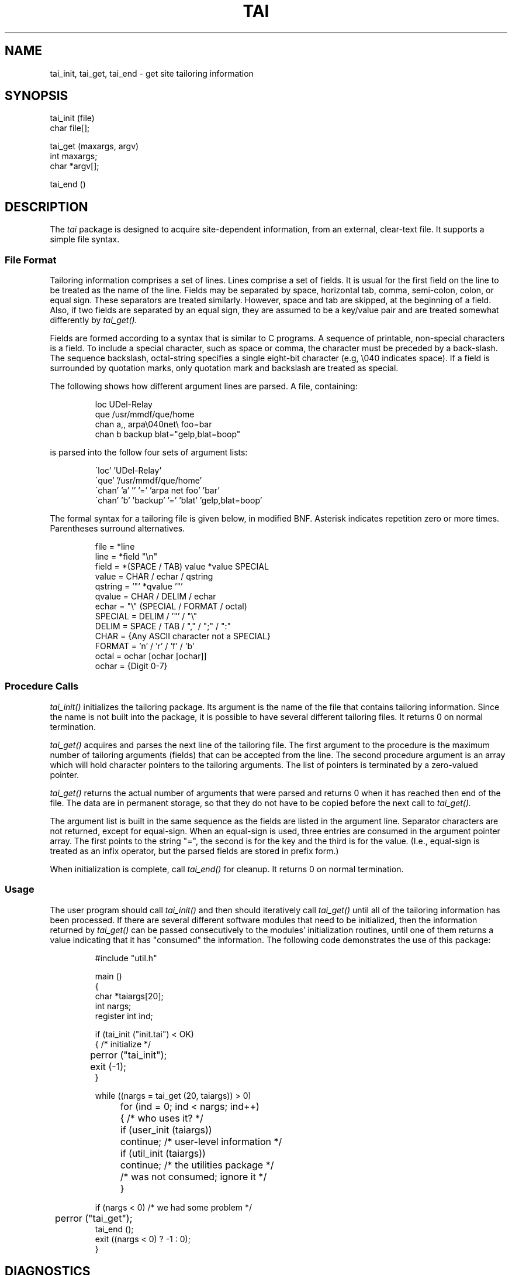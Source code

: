 .TH TAI 3
.SH NAME
tai_init, tai_get, tai_end \- get site tailoring information
.SH SYNOPSIS
.nf
tai_init (file)
    char file[];

tai_get (maxargs, argv)
    int maxargs;
    char *argv[];

tai_end ()
.fi
.SH DESCRIPTION
The
.I tai
package is designed to acquire site-dependent information, from
an external, clear-text file.  It supports a simple file syntax.
.ne 4
.SS "File Format"
.PP
Tailoring information comprises a set of lines.  Lines comprise
a set of fields.  It is usual for the first field on the line to
be treated as the name of the line.
Fields may be separated by space, horizontal
tab, comma, semi-colon, colon, or equal sign.  These separators
are treated similarly.  However, space and tab are skipped, at
the beginning of a field.  Also,
if two fields are separated by an equal sign, they are assumed
to be a key/value pair and are treated somewhat differently by
.I tai_get().
.PP
Fields are formed according to a syntax that is similar to C programs.
A sequence
of printable, non-special characters is a field.  To include
a special character, such as space or comma, the character
must be preceded by a back-slash.  The sequence backslash, octal-string
specifies a single eight-bit character (e.g, \\040 indicates space).
If a field is surrounded by quotation marks, only quotation mark
and backslash are treated as special.
.PP
The following shows how different argument lines are parsed.  A file,
.ne 6
containing:
.RS

.nf
loc UDel-Relay
que /usr/mmdf/que/home
chan a,, arpa\\040net\\ foo=bar
chan b backup blat="gelp,blat=boop"
.fi
.RE

is parsed into the follow four sets of argument
.ne 6
lists:
.RS

.nf
\'loc' 'UDel-Relay'
\'que' '/usr/mmdf/que/home'
\'chan' 'a' '' '=' 'arpa net foo' 'bar'
\'chan' 'b' 'backup' '=' 'blat' 'gelp,blat=boop'
.fi
.RE
.PP
The formal syntax for a tailoring file is given below, in modified
BNF.  Asterisk indicates repetition zero or more times.
Parentheses surround
.ne 10
alternatives.
.RS

.nf
file     =  *line
line     =  *field "\\n"
field    =  *(SPACE / TAB) value *value SPECIAL
value    =   CHAR / echar / qstring
qstring  =   '"' *qvalue '"'
qvalue   =   CHAR / DELIM / echar
echar    =   "\\" (SPECIAL / FORMAT / octal)
SPECIAL  =   DELIM / '"' / "\\"
DELIM    =   SPACE / TAB / "," / ";" / ":"
CHAR     =  {Any ASCII character not a SPECIAL}
FORMAT   =  'n' / 'r' / 'f' / 'b'
octal    =   ochar [ochar [ochar]]
ochar    =  {Digit 0-7}

.fi
.RE
.ne 5
.SS "Procedure Calls"
.PP
.I tai_init()
initializes the tailoring package.  Its argument is the name of
the file that contains tailoring information.  Since the name is
not built into the package, it is possible to have several different
tailoring files.  It returns 0 on normal termination.
.PP
.I tai_get()
acquires and parses the next line of the tailoring file.  The first
argument to the procedure is the maximum number of
tailoring arguments (fields) that can be accepted from the line.
The second procedure argument is an array which will hold character
pointers to the tailoring arguments.  The list of pointers is terminated
by a zero-valued pointer.
.PP
.I tai_get()
returns the actual number of arguments that were parsed and returns
0 when it has reached then end of the file.
The data are in permanent storage, so that they do not have to be copied
before the next call to
.I tai_get().
.PP
The argument list is built in the same sequence as the fields are
listed in the argument line.  Separator characters are not
returned, except for equal-sign.  When an equal-sign is used,
three entries are consumed in the argument pointer array.  The first
points to the string "=", the second is
for the key and the third is for the value.
(I.e., equal-sign is treated as an infix operator, but the parsed
fields are stored in prefix form.)
.PP
When initialization is complete, call
.I tai_end()
for cleanup.  It returns 0 on normal termination.
.ne 4
.SS "Usage"
.PP
The user program should call
.I tai_init()
and then should iteratively call
.I tai_get()
until all of the tailoring information has been processed.
If there are several different software modules that need to
be initialized, then the information returned by
.I tai_get()
can be passed consecutively to the modules' initialization
routines, until one of them returns a value indicating that
it has "consumed" the information.  The following code demonstrates
the use of this package:
.RS

.nf
.ne 30
#include "util.h"

main ()
{
    char *taiargs[20];
    int nargs;
    register int ind;

    if (tai_init ("init.tai") < OK)
    {                       /* initialize               */
	perror ("tai_init");
	exit (-1);
    }

    while ((nargs = tai_get (20, taiargs)) > 0)
	for (ind = 0; ind < nargs; ind++)
	{                   /* who uses it? */
	    if (user_init (taiargs))
		continue;   /* user-level information   */
	    if (util_init (taiargs))
		continue;   /* the utilities package    */
	    /* was not consumed; ignore it              */
	}

    if (nargs < 0)          /* we had some problem      */
	perror ("tai_get");
    tai_end ();
    exit ((nargs < 0) ? -1 : 0);
}
.fi
.RE
.SH  DIAGNOSTICS
All routines return -1 on error.
.SH  AUTHOR
Dave Crocker (DCrocker@UDel)
.br
 7 Jul 82  Initial version
